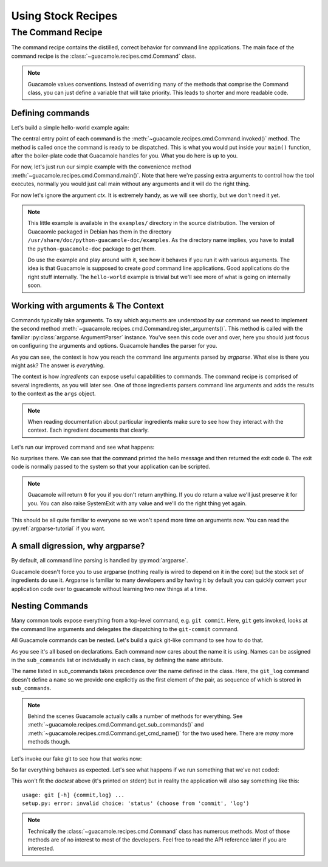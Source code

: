 .. _commands:

===================
Using Stock Recipes
===================

The Command Recipe
==================

The command recipe contains the distilled, correct behavior for command line
applications. The main face of the command recipe is the
:class:`~guacamole.recipes.cmd.Command` class.

.. note::

    Guacamole values conventions. Instead of overriding many of the methods
    that comprise the Command class, you can just define a variable that will
    take priority. This leads to shorter and more readable code.

Defining commands
-----------------

Let's build a simple hello-world example again:

.. testsetup::

    import guacamole

.. doctest::

    >>> class HelloWorld(guacamole.Command):
    ...     def invoked(self, ctx):
    ...         print("Hello World!")


The central entry point of each command is the
:meth:`~guacamole.recipes.cmd.Command.invoked()` method. The method is called
once the command is ready to be dispatched. This is what you would put inside
your ``main()`` function, after the boiler-plate code that Guacamole handles
for you. What you do here is up to you.

For now, let's just run our simple example with the convenience method
:meth:`~guacamole.recipes.cmd.Command.main()`. Note that here we're passing
extra arguments to control how the tool executes, normally you would just call
main without any arguments and it will do the right thing.

.. doctest::

    >>> HelloWorld().main([], exit=False)
    Hello World!
    0
    
For now let's ignore the argument `ctx`. It is extremely handy, as we will see
shortly, but we don't need it yet.

.. note::

    This little example is available in the ``examples/`` directory in the
    source distribution. The version of Guacaomle packaged in Debian has them
    in the directory ``/usr/share/doc/python-guacamole-doc/examples``.  As the
    directory name implies, you have to install the ``python-guacamole-doc``
    package to get them.
    
    Do use the example and play around with it, see how it behaves if you run
    it with various arguments. The idea is that Guacamole is supposed to create
    *good* command line applications. Good applications do the right stuff
    internally. The ``hello-world`` example is trivial but we'll see more of
    what is going on internally soon.

Working with arguments & The Context
------------------------------------

Commands typically take arguments. To say which arguments are understood by our
command we need to implement the second method
:meth:`~guacamole.recipes.cmd.Command.register_arguments()`. This method is
called with the familiar :py:class:`argparse.ArgumentParser` instance. You've
seen this code over and over, here you should just focus on configuring the
arguments and options. Guacamole handles the parser for you.

.. doctest::

    >>> class HelloWorld(guacamole.Command):
    ...     def register_arguments(self, parser):
    ...         parser.add_argument('name')
    ...     def invoked(self, ctx):
    ...         print("Hello {0}!".format(ctx.args.name))

As you can see, the context is how you reach the command line arguments parsed
by `argparse`. What else is there you might ask? The answer is *everything*.

The context is how *ingredients* can expose useful capabilities to commands.
The command recipe is comprised of several ingredients, as you will later see.
One of those ingredients parsers command line arguments and adds the results to
the context as the ``args`` object.

.. note::

    When reading documentation about particular ingredients make sure to see
    how they interact with the context. Each ingredient documents that clearly.

Let's run our improved command and see what happens:

.. doctest::

    >>> HelloWorld().main(["Guacamole"], exit=False)
    Hello Guacamole!
    0

No surprises there. We can see that the command printed the hello message and
then returned the exit code ``0``. The exit code is normally passed to the
system so that your application can be scripted.

.. note::
    Guacamole will return ``0`` for you if you don't return anything. If you do
    return a value we'll just preserve it for you.  You can also raise
    SystemExit with any value and we'll do the right thing yet again.

This should be all quite familiar to everyone so we won't spend more time on
arguments now. You can read the :py:ref:`argparse-tutorial` if you want.

A small digression, why argparse?
---------------------------------

By default, all command line parsing is handled by :py:mod:`argparse`.
    
Guacamole doesn't force you to use argparse (nothing really is wired to depend
on it in the core) but the stock set of ingredients do use it.  Argparse is
familiar to many developers and by having it by default you can quickly convert
your application code over to guacamole without learning two new things at a
time.

Nesting Commands
----------------

Many common tools expose everything from a top-level command, e.g. ``git
commit``.  Here, ``git`` gets invoked, looks at the command line arguments and
delegates the dispatching to the ``git-commit`` command.

All Guacamole commands can be nested. Let's build a quick git-like command to
see how to do that.

.. doctest::

    >>> class git_commit(guacamole.Command):
    ...     name = 'commit'
    ...     def invoked(self, ctx):
    ...         print("commit invoked")

    >>> class git_log(guacamole.Command):
    ...     def invoked(self, ctx):
    ...         print("log invoked")

    >>> class git(guacamole.Command):
    ...     name = 'git'
    ...     sub_commands = (
    ...         (None, git_commit),
    ...         ('log', git_log),
    ...     )

As you see it's all based on declarations. Each command now cares about the
name it is using. Names can be assigned in the ``sub_commands`` list or
individually in each class, by defining the ``name`` attribute.

The name listed in sub_commands takes precedence over the name defined in the
class. Here, the ``git_log`` command doesn't define a ``name`` so we provide
one explicitly as the first element of the pair, as sequence of which is stored
in ``sub_commands``.

.. note::
    Behind the scenes Guacamole actually calls a number of methods for
    everything. See :meth:`~guacamole.recipes.cmd.Command.get_sub_commands()`
    and :meth:`~guacamole.recipes.cmd.Command.get_cmd_name()` for the two used
    here. There are *many* more methods though.

Let's invoke our fake git to see how that works now:

.. doctest::

    >>> git().main(["commit"], exit=False)
    commit invoked
    0

    >>> git().main(["log"], exit=False)
    log invoked
    0

So far everything behaves as expected. Let's see what happens if we run
something that we've not coded:

.. doctest::

    >>> git().main(["status"], exit=False)
    2

This won't fit the *doctest* above (it's printed on stderr) but in reality the
application will also say something like this::
    
    usage: git [-h] {commit,log} ...
    setup.py: error: invalid choice: 'status' (choose from 'commit', 'log')

.. note::

    Technically the :class:`~guacamole.recipes.cmd.Command` class has numerous
    methods. Most of those methods are of no interest to most of the
    developers. Feel free to read the API reference later if you are
    interested.
